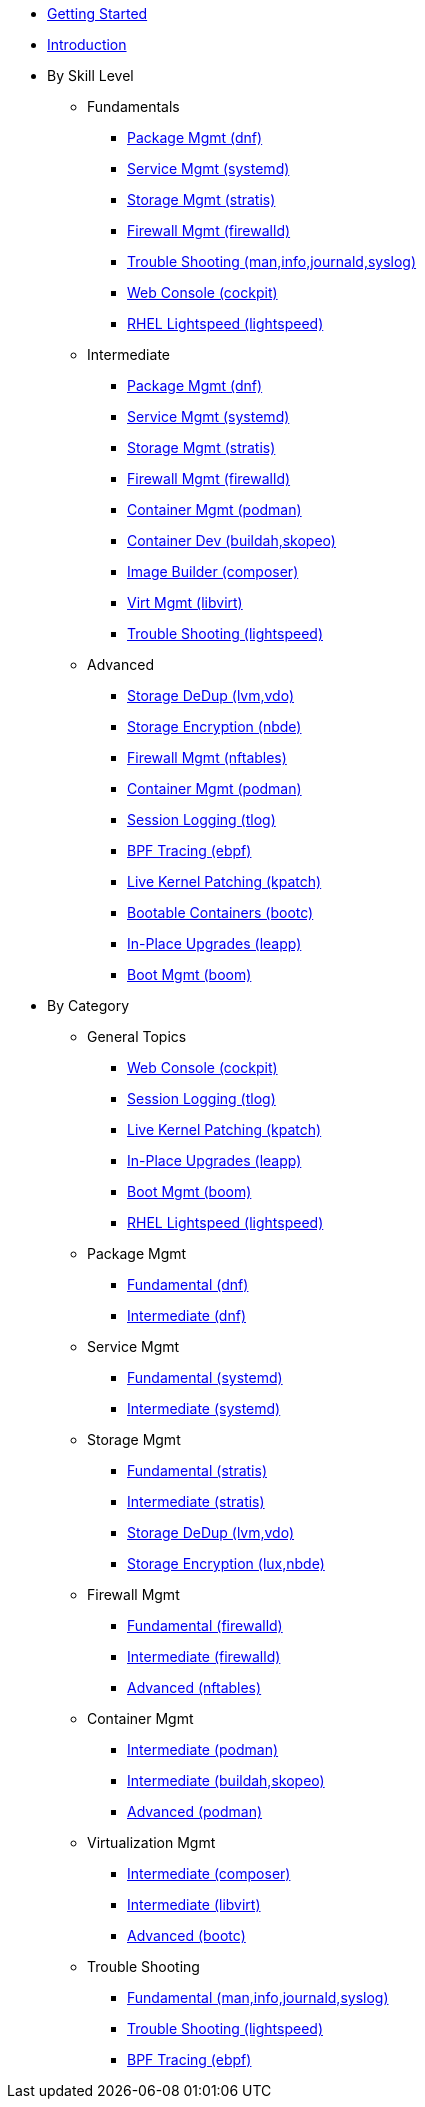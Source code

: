 *  xref:getting-started.adoc[Getting Started]
*  xref:introduction.adoc[Introduction]

* By Skill Level
**  Fundamentals
***  xref:100-dnf.adoc[Package Mgmt (dnf)]
***  xref:100-systemd.adoc[Service Mgmt (systemd)]
***  xref:100-stratis.adoc[Storage Mgmt (stratis)]
***  xref:100-firewalld.adoc[Firewall Mgmt (firewalld)]
***  xref:100-trouble-shooting.adoc[Trouble Shooting (man,info,journald,syslog)]
***  xref:100-webconsole.adoc[Web Console (cockpit)]
***  xref:100-lightspeed.adoc[RHEL Lightspeed (lightspeed)]

**  Intermediate
***  xref:101-dnf.adoc[Package Mgmt (dnf)]
***  xref:101-systemd.adoc[Service Mgmt (systemd)]
***  xref:101-stratis.adoc[Storage Mgmt (stratis)]
***  xref:101-firewalld.adoc[Firewall Mgmt (firewalld)]
***  xref:101-podman.adoc[Container Mgmt (podman)]
***  xref:101-buildah.adoc[Container Dev (buildah,skopeo)]
***  xref:101-imagebuilder.adoc[Image Builder (composer)]
***  xref:101-virtualization.adoc[Virt Mgmt (libvirt)]
***  xref:101-lightspeed.adoc[Trouble Shooting (lightspeed)]

**  Advanced
***  xref:200-lvm-vdo.adoc[Storage DeDup (lvm,vdo)]
***  xref:200-nbde.adoc[Storage Encryption (nbde)]
***  xref:200-nftables.adoc[Firewall Mgmt (nftables)]
***  xref:200-podman.adoc[Container Mgmt (podman)]
***  xref:200-tlog.adoc[Session Logging (tlog)]
***  xref:200-ebpf.adoc[BPF Tracing (ebpf)]
***  xref:200-kpatch.adoc[Live Kernel Patching (kpatch)]
***  xref:200-bootc.adoc[Bootable Containers (bootc)]
***  xref:200-leapp.adoc[In-Place Upgrades (leapp)]
***  xref:200-boom.adoc[Boot Mgmt (boom)]

* By Category

** General Topics
***  xref:webconsole-100.adoc[Web Console (cockpit)]
***  xref:tlog-200.adoc[Session Logging (tlog)]
***  xref:kpatch-200.adoc[Live Kernel Patching (kpatch)]
***  xref:leapp-200.adoc[In-Place Upgrades (leapp)]
***  xref:boom-200.adoc[Boot Mgmt (boom)]
***  xref:100-lightspeed.adoc[RHEL Lightspeed (lightspeed)]

** Package Mgmt
***  xref:dnf-100.adoc[Fundamental (dnf)]
***  xref:dnf-101.adoc[Intermediate (dnf)]

** Service Mgmt
***  xref:systemd-100.adoc[Fundamental (systemd)]
***  xref:systemd-101.adoc[Intermediate (systemd)]

** Storage Mgmt
***  xref:stratis-100.adoc[Fundamental (stratis)]
***  xref:stratis-101.adoc[Intermediate (stratis)]
***  xref:lvm-vdo-200.adoc[Storage DeDup (lvm,vdo)]
***  xref:nbde-200.adoc[Storage Encryption (lux,nbde)]

** Firewall Mgmt
***  xref:firewalld-100.adoc[Fundamental (firewalld)]
***  xref:firewalld-101.adoc[Intermediate (firewalld)]
***  xref:nftables-200.adoc[Advanced (nftables)]

** Container Mgmt
***  xref:podman-101.adoc[Intermediate (podman)]
***  xref:buildah-101.adoc[Intermediate (buildah,skopeo)]
***  xref:podman-200.adoc[Advanced (podman)]

** Virtualization Mgmt
***  xref:imagebuilder-101.adoc[Intermediate (composer)]
***  xref:virtualization-101.adoc[Intermediate (libvirt)]
***  xref:bootc-200.adoc[Advanced (bootc)]

** Trouble Shooting
***  xref:trouble-shooting-100.adoc[Fundamental (man,info,journald,syslog)]
***  xref:lightspeed-101.adoc[Trouble Shooting (lightspeed)]
***  xref:ebpf-200.adoc[BPF Tracing (ebpf)]
